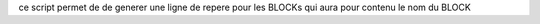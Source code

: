 ce script permet de de generer une ligne de repere pour les BLOCKs qui aura pour contenu le nom du BLOCK